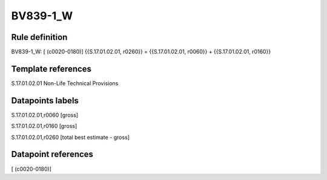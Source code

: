 =========
BV839-1_W
=========

Rule definition
---------------

BV839-1_W: [ (c0020-0180)] {{S.17.01.02.01, r0260}} = {{S.17.01.02.01, r0060}} + {{S.17.01.02.01, r0160}}


Template references
-------------------

S.17.01.02.01 Non-Life Technical Provisions


Datapoints labels
-----------------

S.17.01.02.01,r0060 [gross]

S.17.01.02.01,r0160 [gross]

S.17.01.02.01,r0260 [total best estimate - gross]



Datapoint references
--------------------

[ (c0020-0180)]